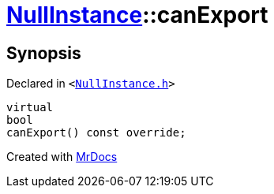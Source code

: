 [#NullInstance-canExport]
= xref:NullInstance.adoc[NullInstance]::canExport
:relfileprefix: ../
:mrdocs:


== Synopsis

Declared in `&lt;https://github.com/PrismLauncher/PrismLauncher/blob/develop/launcher/NullInstance.h#L63[NullInstance&period;h]&gt;`

[source,cpp,subs="verbatim,replacements,macros,-callouts"]
----
virtual
bool
canExport() const override;
----



[.small]#Created with https://www.mrdocs.com[MrDocs]#
